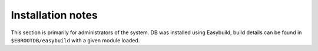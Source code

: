 Installation notes
------------------

This section is primarily for administrators of the system. DB was installed using Easybuild, build details can be found in ``$EBROOTDB/easybuild`` with a given module loaded.